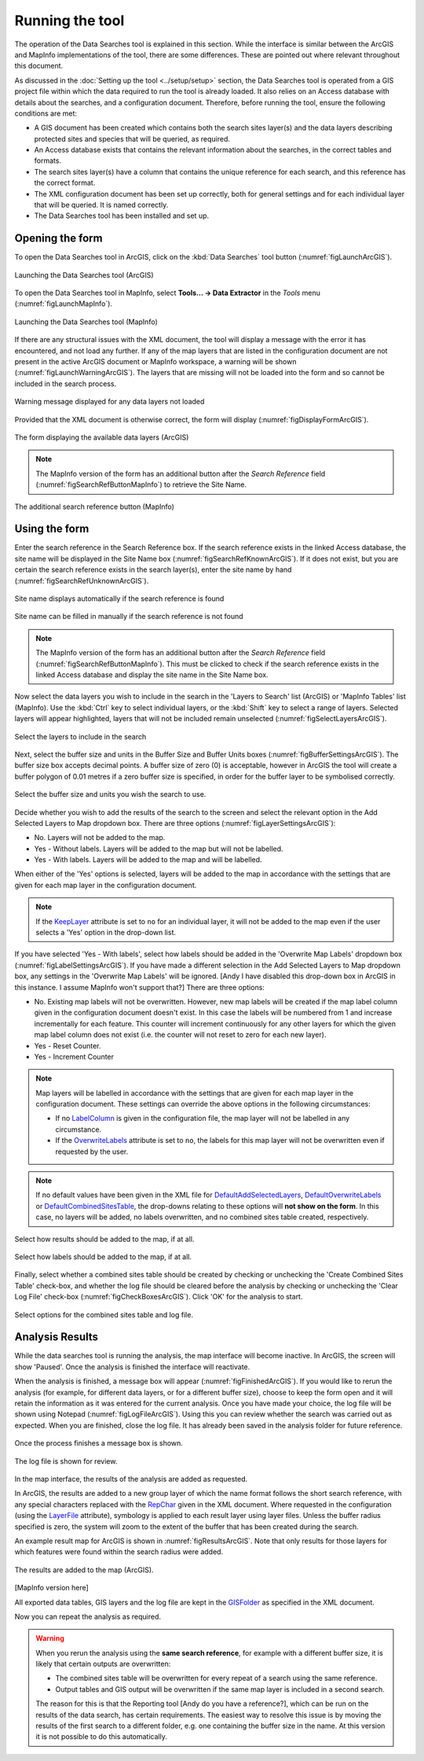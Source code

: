 .. index::
	single: Running the tool

****************
Running the tool
****************

The operation of the Data Searches tool is explained in this section. While the interface is similar between the ArcGIS and MapInfo implementations of the tool, there are some differences. These are pointed out where relevant throughout this document.

As discussed in the :doc:`Setting up the tool <../setup/setup>` section, the Data Searches tool is operated from a GIS project file within which the data required to run the tool is already loaded. It also relies on an Access database with details about the searches, and a configuration document. Therefore, before running the tool, ensure the following conditions are met:

- A GIS document has been created which contains both the search sites layer(s) and the data layers describing protected sites and species that will be queried, as required. 
- An Access database exists that contains the relevant information about the searches, in the correct tables and formats.
- The search sites layer(s) have a column that contains the unique reference for each search, and this reference has the correct format.
- The XML configuration document has been set up correctly, both for general settings and for each individual layer that will be queried. It is named correctly.
- The Data Searches tool has been installed and set up.

.. seealso::
	Please refer to the :doc:`setup <../setup/setup>` section for further information about any of these requirements.

.. raw:: latex

   \newpage

.. index::
	single: Opening the form

Opening the form
----------------

To open the Data Searches tool in ArcGIS, click on the :kbd:`Data Searches` tool button (:numref:`figLaunchArcGIS`).


.. _figLaunchArcGIS:

.. figure:: figures/LaunchSearchesToolArcGIS.png
	:align: center

	Launching the Data Searches tool (ArcGIS)


To open the Data Searches tool in MapInfo, select **Tools... -> Data Extractor** in the `Tools` menu (:numref:`figLaunchMapInfo`).


.. _figLaunchMapInfo:

.. figure:: figures/LaunchSearchesToolMapInfo.png
	:align: center

	Launching the Data Searches tool (MapInfo)


If there are any structural issues with the XML document, the tool will display a message with the error it has encountered, and not load any further. If any of the map layers that are listed in the configuration document are not present in the active ArcGIS document or MapInfo workspace, a warning will be shown (:numref:`figLaunchWarningArcGIS`). The layers that are missing will not be loaded into the form and so cannot be included in the search process.


.. _figLaunchWarningArcGIS:

.. figure:: figures/LaunchWarningArcGIS.png
	:align: center

	Warning message displayed for any data layers not loaded


.. raw:: latex

   \newpage

Provided that the XML document is otherwise correct, the form will display (:numref:`figDisplayFormArcGIS`).


.. _figDisplayformArcGIS:

.. figure:: figures/DisplayFormArcGIS.png
	:align: center

	The form displaying the available data layers (ArcGIS)


.. note::
	The MapInfo version of the form has an additional button after the `Search Reference` field (:numref:`figSearchRefButtonMapInfo`) to retrieve the Site Name.


.. _figSearchRefButtonMapInfo:

.. figure:: figures/SearchReferenceButtonMapInfo.png
	:align: center

	The additional search reference button (MapInfo)


.. raw:: latex

   \newpage

.. index::
	single: Using the form

Using the form
--------------

Enter the search reference in the Search Reference box. If the search reference exists in the linked Access database, the site name will be displayed in the Site Name box (:numref:`figSearchRefKnownArcGIS`). If it does not exist, but you are certain the search reference exists in the search layer(s), enter the site name by hand (:numref:`figSearchRefUnknownArcGIS`).


.. _figSearchRefKnownArcGIS:

.. figure:: figures/SearchReferenceKnownArcGIS.png
	:align: center

	Site name displays automatically if the search reference is found


.. _figsearchRefUnknownArcGIS:

.. figure:: figures/SearchReferenceUnknownArcGIS.png
	:align: center

	Site name can be filled in manually if the search reference is not found


.. note::
	The MapInfo version of the form has an additional button after the `Search Reference` field (:numref:`figSearchRefButtonMapInfo`). This must be clicked to check if the search reference exists in the linked Access database and display the site name in the Site Name box.


.. raw:: latex

   \newpage

Now select the data layers you wish to include in the search in the 'Layers to Search' list (ArcGIS) or 'MapInfo Tables' list (MapInfo). Use the :kbd:`Ctrl` key to select individual layers, or the :kbd:`Shift` key to select a range of layers. Selected layers will appear highlighted, layers that will not be included remain unselected (:numref:`figSelectLayersArcGIS`).

.. _figSelectLayersArcGIS:

.. figure:: figures/SelectLayersArcGIS.png
	:align: center

	Select the layers to include in the search


Next, select the buffer size and units in the Buffer Size and Buffer Units boxes (:numref:`figBufferSettingsArcGIS`). The buffer size box accepts decimal points. A buffer size of zero (0) is acceptable, however in ArcGIS the tool will create a buffer polygon of 0.01 metres if a zero buffer size is specified, in order for the buffer layer to be symbolised correctly.

.. _figBufferSettingsArcGIS:

.. figure:: figures/BufferSettingsArcGIS.png
	:align: center

	Select the buffer size and units you wish the search to use.

Decide whether you wish to add the results of the search to the screen and select the relevant option in the Add Selected Layers to Map dropdown box. There are three options (:numref:`figLayerSettingsArcGIS`):

- No. Layers will not be added to the map.
- Yes - Without labels. Layers will be added to the map but will not be labelled.
- Yes - With labels. Layers will be added to the map and will be labelled.

When either of the 'Yes' options is selected, layers will be added to the map in accordance with the settings that are given for each map layer in the configuration document. 

.. note:: 
	If the `KeepLayer <../setup/setup.html#keeplayer>`__ attribute is set to ``no`` for an individual layer, it will not be added to the map even if the user selects a 'Yes' option in the drop-down list.

If you have selected 'Yes - With labels', select how labels should be added in the 'Overwrite Map Labels' dropdown box (:numref:`figLabelSettingsArcGIS`). If you have made a different selection in the Add Selected Layers to Map dropdown box, any settings in the 'Overwrite Map Labels' will be ignored. [Andy I have disabled this drop-down box in ArcGIS in this instance. I assume MapInfo won't support that?] There are three options: 

- No. Existing map labels will not be overwritten. However, new map labels will be created if the map label column given in the configuration document doesn't exist. In this case the labels will be numbered from 1 and increase incrementally for each feature. This counter will increment continuously for any other layers for which the given map label column does not exist (i.e. the counter will not reset to zero for each new layer).
- Yes -  Reset Counter. 
- Yes - Increment Counter

.. note::
	Map layers will be labelled in accordance with the settings that are given for each map layer in the configuration document. These settings can override the above options in the following circumstances:

	- If no `LabelColumn <../setup/setup.html#labelcolumn>`__ is given in the configuration file, the map layer will not be labelled in any circumstance.
	- If the `OverwriteLabels <../setup/setup.html#overwritelabels>`__ attribute is set to ``no``, the labels for this map layer will not be overwritten even if requested by the user.


.. note::
	If no default values have been given in the XML file for `DefaultAddSelectedLayers <..setup/setup.html#defaultaddselectedlayers>`_, `DefaultOverwriteLabels <..setup/setup.html#defaultoverwritelabels>`_ or `DefaultCombinedSitesTable <..setup/setup.html#defaultcombinedsitestable>`_, the drop-downs relating to these options will **not show on the form**. In this case, no layers will be added, no labels overwritten, and no combined sites table created, respectively.

.. _figLayerSettingsArcGIS:

.. figure:: figures/AddLayerSettingsArcGIS.png
	:align: center

	Select how results should be added to the map, if at all.


.. _figLabelSettingsArcGIS:

.. figure:: figures/LabelSettingsArcGIS.png
	:align: center

	Select how labels should be added to the map, if at all.


Finally, select whether a combined sites table should be created by checking or unchecking the 'Create Combined Sites Table' check-box, and whether the log file should be cleared before the analysis by checking or unchecking the 'Clear Log File' check-box (:numref:`figCheckBoxesArcGIS`). Click 'OK' for the analysis to start.

.. _figCheckBoxesArcGIS:

.. figure:: figures/CheckBoxesArcGIS.png
	:align: center

	Select options for the combined sites table and log file.


.. index::
	single: Analysis results


Analysis Results
----------------

While the data searches tool is running the analysis, the map interface will become inactive. In ArcGIS, the screen will show 'Paused'. Once the analysis is finished the interface will reactivate.

When the analysis is finished, a message box will appear (:numref:`figFinishedArcGIS`). If you would like to rerun the analysis (for example, for different data layers, or for a different buffer size), choose to keep the form open and it will retain the information as it was entered for the current analysis. Once you have made your choice, the log file will be shown using Notepad (:numref:`figLogFileArcGIS`). Using this you can review whether the search was carried out as expected. When you are finished, close the log file. It has already been saved in the analysis folder for future reference.


.. _figFinishedArcGIS:

.. figure:: figures/FinishedArcGIS.png
	:align: center

	Once the process finishes a message box is shown.

.. _figLogFileArcGIS:

.. figure:: figures/LogFileArcGIS.png
	:align: center

	The log file is shown for review.

In the map interface, the results of the analysis are added as requested. 

In ArcGIS, the results are added to a new group layer of which the name format follows the short search reference, with any special characters replaced with the `RepChar <../setup/setup.html#repchar>`__ given in the XML document. Where requested in the configuration (using the `LayerFile <../setup/setup.html#layerfile>`__ attribute), symbology is applied to each result layer using layer files. Unless the buffer radius specified is zero, the system will zoom to the extent of the buffer that has been created during the search. 

An example result map for ArcGIS is shown in :numref:`figResultsArcGIS`. Note that only results for those layers for which features were found within the search radius were added.

.. _figResultsArcGIS:

.. figure:: figures/ResultsArcGIS.png
	:align: center

	The results are added to the map (ArcGIS).


[MapInfo version here]

All exported data tables, GIS layers and the log file are kept in the `GISFolder <../setup/setup.html#gisfolder>`__ as specified in the XML document. 


Now you can repeat the analysis as required. 

.. _OverwriteWarning:

.. warning:: 
	When you rerun the analysis using the **same search reference**, for example with a different buffer size, it is likely that certain outputs are overwritten:

	- The combined sites table will be overwritten for every repeat of a search using the same reference.
	- Output tables and GIS output will be overwritten if the same map layer is included in a second search.

	The reason for this is that the Reporting tool [Andy do you have a reference?], which can be run on the results of the data search, has certain requirements. The easiest way to resolve this issue is by moving the results of the first search to a different folder, e.g. one containing the buffer size in the name. At this version it is not possible to do this automatically. 
